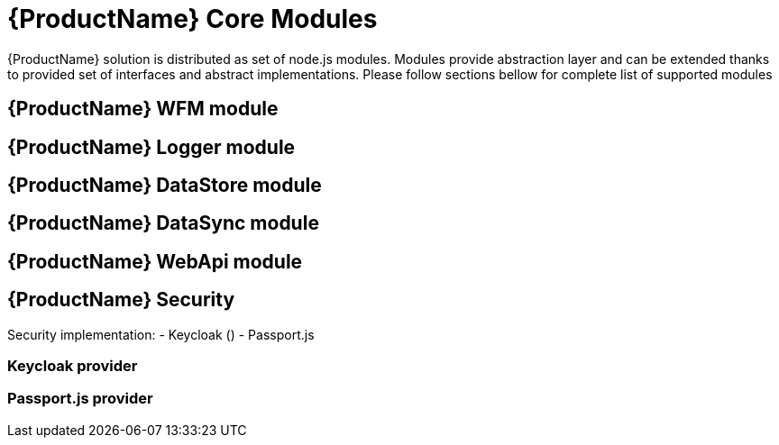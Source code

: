 = {ProductName} Core Modules

{ProductName} solution is distributed as set of node.js modules.
Modules provide abstraction layer and can be extended thanks to provided set of interfaces and abstract implementations.
Please follow sections bellow for complete list of supported modules

== {ProductName} WFM module

== {ProductName} Logger module

== {ProductName} DataStore module

== {ProductName} DataSync module

== {ProductName} WebApi module

== {ProductName} Security

Security implementation:
- Keycloak ()
- Passport.js

=== Keycloak provider 

=== Passport.js provider